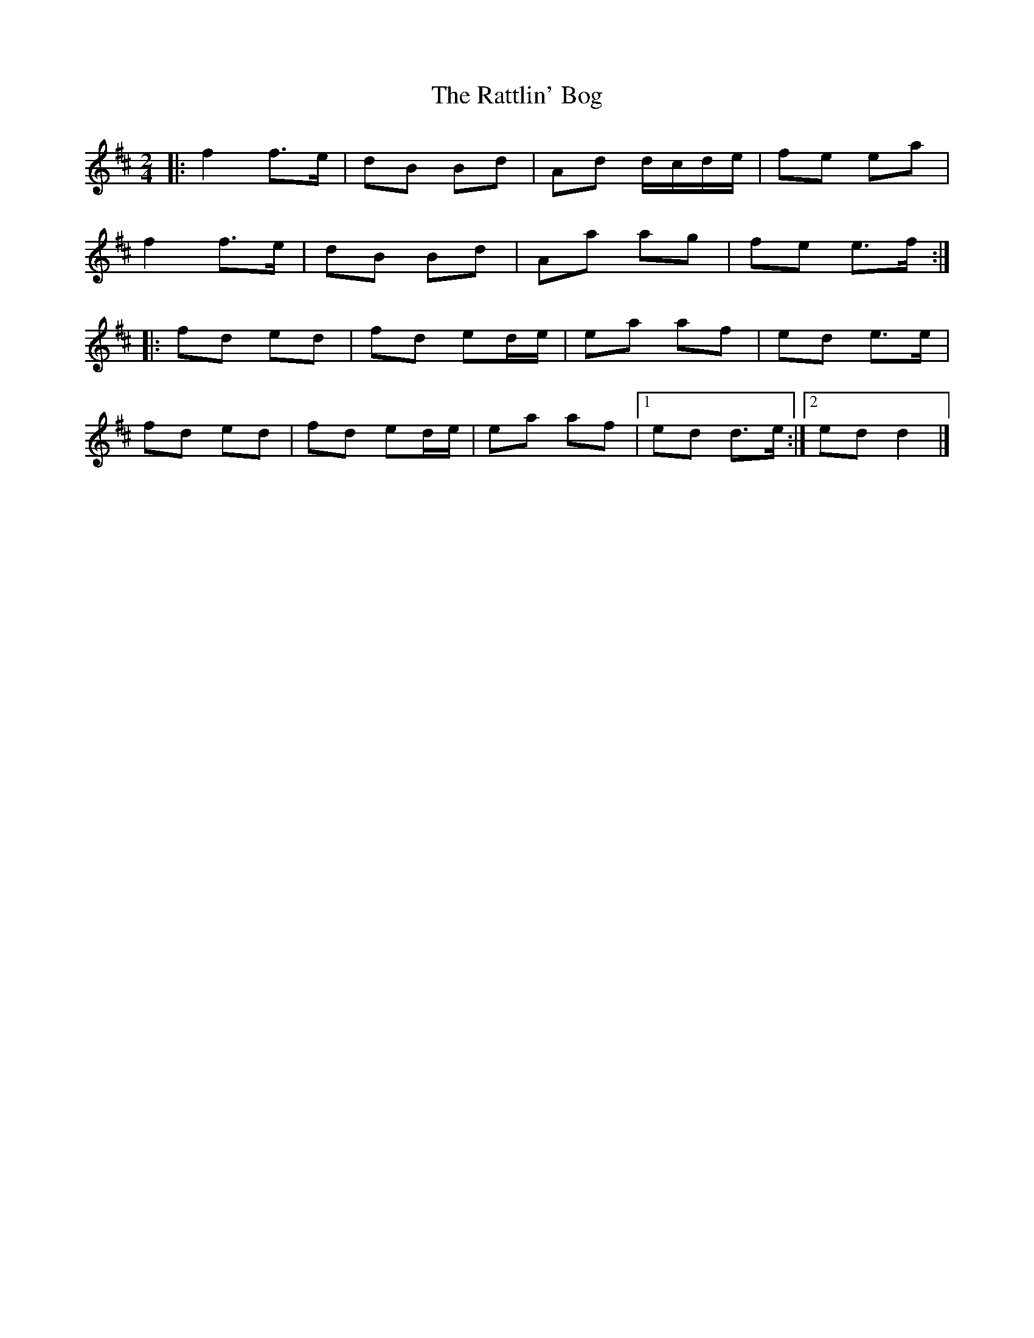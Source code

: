 X: 4
T: Rattlin' Bog, The
Z: ceolachan
S: https://thesession.org/tunes/583#setting13578
R: polka
M: 2/4
L: 1/8
K: Dmaj
|: f2 f>e | dB Bd | Ad d/c/d/e/ | fe ea |f2 f>e | dB Bd | Aa ag | fe e>f :||: fd ed | fd ed/e/ | ea af | ed e>e |fd ed | fd ed/e/ | ea af |[1 ed d>e :|[2 ed d2 |]
